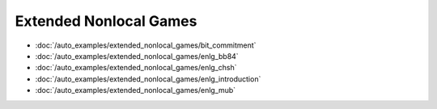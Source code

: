 Extended Nonlocal Games
-----------------------

- :doc:`/auto_examples/extended_nonlocal_games/bit_commitment`
- :doc:`/auto_examples/extended_nonlocal_games/enlg_bb84`
- :doc:`/auto_examples/extended_nonlocal_games/enlg_chsh`
- :doc:`/auto_examples/extended_nonlocal_games/enlg_introduction`
- :doc:`/auto_examples/extended_nonlocal_games/enlg_mub`

